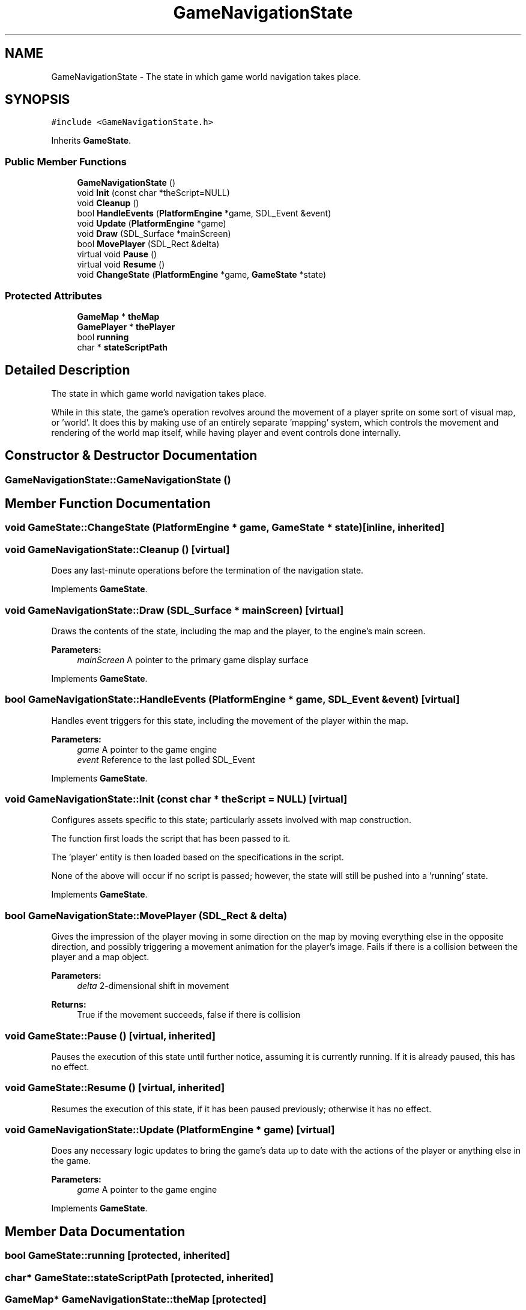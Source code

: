 .TH "GameNavigationState" 3 "23 Apr 2009" "Version v0.0.1 Pre-Alpha" "Platform 2D Game Engine" \" -*- nroff -*-
.ad l
.nh
.SH NAME
GameNavigationState \- The state in which game world navigation takes place.  

.PP
.SH SYNOPSIS
.br
.PP
\fC#include <GameNavigationState.h>\fP
.PP
Inherits \fBGameState\fP.
.PP
.SS "Public Member Functions"

.in +1c
.ti -1c
.RI "\fBGameNavigationState\fP ()"
.br
.ti -1c
.RI "void \fBInit\fP (const char *theScript=NULL)"
.br
.ti -1c
.RI "void \fBCleanup\fP ()"
.br
.ti -1c
.RI "bool \fBHandleEvents\fP (\fBPlatformEngine\fP *game, SDL_Event &event)"
.br
.ti -1c
.RI "void \fBUpdate\fP (\fBPlatformEngine\fP *game)"
.br
.ti -1c
.RI "void \fBDraw\fP (SDL_Surface *mainScreen)"
.br
.ti -1c
.RI "bool \fBMovePlayer\fP (SDL_Rect &delta)"
.br
.ti -1c
.RI "virtual void \fBPause\fP ()"
.br
.ti -1c
.RI "virtual void \fBResume\fP ()"
.br
.ti -1c
.RI "void \fBChangeState\fP (\fBPlatformEngine\fP *game, \fBGameState\fP *state)"
.br
.in -1c
.SS "Protected Attributes"

.in +1c
.ti -1c
.RI "\fBGameMap\fP * \fBtheMap\fP"
.br
.ti -1c
.RI "\fBGamePlayer\fP * \fBthePlayer\fP"
.br
.ti -1c
.RI "bool \fBrunning\fP"
.br
.ti -1c
.RI "char * \fBstateScriptPath\fP"
.br
.in -1c
.SH "Detailed Description"
.PP 
The state in which game world navigation takes place. 

While in this state, the game's operation revolves around the movement of a player sprite on some sort of visual map, or 'world'. It does this by making use of an entirely separate 'mapping' system, which controls the movement and rendering of the world map itself, while having player and event controls done internally. 
.SH "Constructor & Destructor Documentation"
.PP 
.SS "GameNavigationState::GameNavigationState ()"
.PP
.SH "Member Function Documentation"
.PP 
.SS "void GameState::ChangeState (\fBPlatformEngine\fP * game, \fBGameState\fP * state)\fC [inline, inherited]\fP"
.PP
.SS "void GameNavigationState::Cleanup ()\fC [virtual]\fP"
.PP
Does any last-minute operations before the termination of the navigation state. 
.PP
Implements \fBGameState\fP.
.SS "void GameNavigationState::Draw (SDL_Surface * mainScreen)\fC [virtual]\fP"
.PP
Draws the contents of the state, including the map and the player, to the engine's main screen.
.PP
\fBParameters:\fP
.RS 4
\fImainScreen\fP A pointer to the primary game display surface 
.RE
.PP

.PP
Implements \fBGameState\fP.
.SS "bool GameNavigationState::HandleEvents (\fBPlatformEngine\fP * game, SDL_Event & event)\fC [virtual]\fP"
.PP
Handles event triggers for this state, including the movement of the player within the map.
.PP
\fBParameters:\fP
.RS 4
\fIgame\fP A pointer to the game engine 
.br
\fIevent\fP Reference to the last polled SDL_Event 
.RE
.PP

.PP
Implements \fBGameState\fP.
.SS "void GameNavigationState::Init (const char * theScript = \fCNULL\fP)\fC [virtual]\fP"
.PP
Configures assets specific to this state; particularly assets involved with map construction. 
.PP
The function first loads the script that has been passed to it.
.PP
The 'player' entity is then loaded based on the specifications in the script.
.PP
None of the above will occur if no script is passed; however, the state will still be pushed into a 'running' state.
.PP
Implements \fBGameState\fP.
.SS "bool GameNavigationState::MovePlayer (SDL_Rect & delta)"
.PP
Gives the impression of the player moving in some direction on the map by moving everything else in the opposite direction, and possibly triggering a movement animation for the player's image. Fails if there is a collision between the player and a map object.
.PP
\fBParameters:\fP
.RS 4
\fIdelta\fP 2-dimensional shift in movement 
.RE
.PP
\fBReturns:\fP
.RS 4
True if the movement succeeds, false if there is collision 
.RE
.PP

.SS "void GameState::Pause ()\fC [virtual, inherited]\fP"
.PP
Pauses the execution of this state until further notice, assuming it is currently running. If it is already paused, this has no effect. 
.SS "void GameState::Resume ()\fC [virtual, inherited]\fP"
.PP
Resumes the execution of this state, if it has been paused previously; otherwise it has no effect. 
.SS "void GameNavigationState::Update (\fBPlatformEngine\fP * game)\fC [virtual]\fP"
.PP
Does any necessary logic updates to bring the game's data up to date with the actions of the player or anything else in the game.
.PP
\fBParameters:\fP
.RS 4
\fIgame\fP A pointer to the game engine 
.RE
.PP

.PP
Implements \fBGameState\fP.
.SH "Member Data Documentation"
.PP 
.SS "bool \fBGameState::running\fP\fC [protected, inherited]\fP"
.PP
.SS "char* \fBGameState::stateScriptPath\fP\fC [protected, inherited]\fP"
.PP
.SS "\fBGameMap\fP* \fBGameNavigationState::theMap\fP\fC [protected]\fP"
.PP
.SS "\fBGamePlayer\fP* \fBGameNavigationState::thePlayer\fP\fC [protected]\fP"
.PP


.SH "Author"
.PP 
Generated automatically by Doxygen for Platform 2D Game Engine from the source code.
